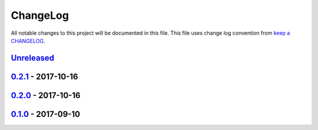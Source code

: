 ChangeLog
#########

All notable changes to this project will be documented in this file.
This file uses change log convention from `keep a CHANGELOG`_.


`Unreleased`_
*************


`0.2.1`_ - 2017-10-16
**********************


`0.2.0`_ - 2017-10-16
**********************


`0.1.0`_ - 2017-09-10
**********************


.. _`Unreleased`: https://github.com/luismayta/resume/compare/0.2.1...HEAD
.. _`0.2.1`: https://github.com/luismayta/resume/compare/0.2.0...0.2.1
.. _`0.2.0`: https://github.com/luismayta/resume/compare/0.1.0...0.2.0
.. _0.1.0: https://github.com/luismayta/resume/compare/0.0.0...0.1.0

.. _`keep a CHANGELOG`: http://keepachangelog.com/en/0.3.0/
